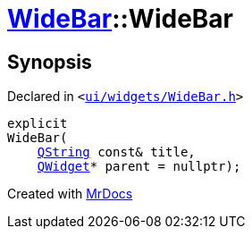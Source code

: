 [#WideBar-2constructor-0f]
= xref:WideBar.adoc[WideBar]::WideBar
:relfileprefix: ../
:mrdocs:


== Synopsis

Declared in `&lt;https://github.com/PrismLauncher/PrismLauncher/blob/develop/launcher/ui/widgets/WideBar.h#L17[ui&sol;widgets&sol;WideBar&period;h]&gt;`

[source,cpp,subs="verbatim,replacements,macros,-callouts"]
----
explicit
WideBar(
    xref:QString.adoc[QString] const& title,
    xref:QWidget.adoc[QWidget]* parent = nullptr);
----



[.small]#Created with https://www.mrdocs.com[MrDocs]#

